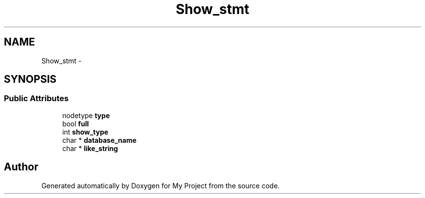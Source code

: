 .TH "Show_stmt" 3 "Fri Oct 9 2015" "My Project" \" -*- nroff -*-
.ad l
.nh
.SH NAME
Show_stmt \- 
.SH SYNOPSIS
.br
.PP
.SS "Public Attributes"

.in +1c
.ti -1c
.RI "nodetype \fBtype\fP"
.br
.ti -1c
.RI "bool \fBfull\fP"
.br
.ti -1c
.RI "int \fBshow_type\fP"
.br
.ti -1c
.RI "char * \fBdatabase_name\fP"
.br
.ti -1c
.RI "char * \fBlike_string\fP"
.br
.in -1c

.SH "Author"
.PP 
Generated automatically by Doxygen for My Project from the source code\&.
